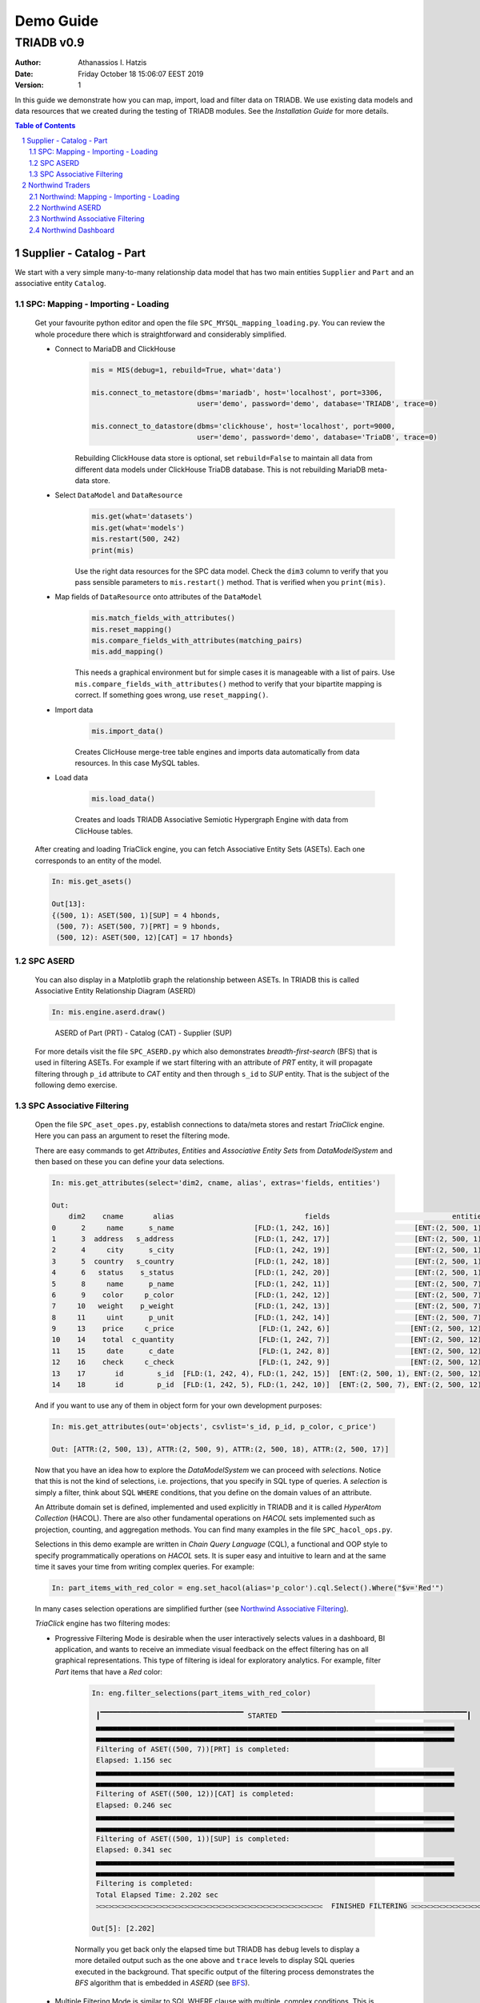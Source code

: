 .. _demo-guide:

==================================
Demo Guide
==================================

----------------------------------
TRIADB v0.9
----------------------------------

:Author: Athanassios I. Hatzis
:date: Friday October 18 15:06:07 EEST 2019
:version: 1

In this guide we demonstrate how you can map, import, load and filter data on TRIADB. We use existing data models and data resources that we created during the testing of TRIADB modules. See the `Installation Guide` for more details.


.. contents:: Table of Contents
.. section-numbering::


Supplier - Catalog - Part
=========================

We start with a very simple many-to-many relationship data model that has two main entities ``Supplier`` and ``Part`` and an associative entity ``Catalog``.


SPC: Mapping - Importing - Loading
----------------------------------

    Get your favourite python editor and open the file ``SPC_MYSQL_mapping_loading.py``. You can review the whole procedure there which is straightforward and considerably simplified.

    * Connect to MariaDB and ClickHouse
        .. code-block:: python

            mis = MIS(debug=1, rebuild=True, what='data')

            mis.connect_to_metastore(dbms='mariadb', host='localhost', port=3306,
                                     user='demo', password='demo', database='TRIADB', trace=0)

            mis.connect_to_datastore(dbms='clickhouse', host='localhost', port=9000,
                                     user='demo', password='demo', database='TriaDB', trace=0)


        Rebuilding ClickHouse data store is optional, set ``rebuild=False`` to maintain all data from different data models under ClickHouse TriaDB database. This is not rebuilding MariaDB meta-data store.

    * Select ``DataModel`` and ``DataResource``
        .. code-block:: python

            mis.get(what='datasets')
            mis.get(what='models')
            mis.restart(500, 242)
            print(mis)

        Use the right data resources for the SPC data model. Check the ``dim3`` column to verify that you pass sensible parameters to ``mis.restart()`` method. That is verified when you ``print(mis)``.
    * Map fields of ``DataResource`` onto attributes of the ``DataModel``
        .. code-block:: python

            mis.match_fields_with_attributes()
            mis.reset_mapping()
            mis.compare_fields_with_attributes(matching_pairs)
            mis.add_mapping()

        This needs a graphical environment but for simple cases it is manageable with a list of pairs. Use ``mis.compare_fields_with_attributes()`` method to verify that your bipartite mapping is correct. If something goes wrong, use ``reset_mapping()``.
    * Import data
        .. code-block:: python

            mis.import_data()

        Creates ClicHouse merge-tree table engines and imports data automatically from data resources. In this case MySQL tables.

    * Load data

        .. code-block:: python

            mis.load_data()

        Creates and loads TRIADB Associative Semiotic Hypergraph Engine with data from ClicHouse tables.


    After creating and loading TriaClick engine, you can fetch Associative Entity Sets (ASETs). Each one corresponds to an entity of the model.

    .. code-block:: python

        In: mis.get_asets()

        Out[13]:
        {(500, 1): ASET(500, 1)[SUP] = 4 hbonds,
         (500, 7): ASET(500, 7)[PRT] = 9 hbonds,
         (500, 12): ASET(500, 12)[CAT] = 17 hbonds}

SPC ASERD
---------

    You can also display in a Matplotlib graph the relationship between ASETs. In TRIADB this is called Associative Entity Relationship Diagram (ASERD)

    .. code-block:: python

        In: mis.engine.aserd.draw()

    .. figure:: images/spc_aserd.png
        :height: 300px
        :width: 500 px
        :alt: ASERD of Part (PRT) - Catalog (CAT) - Supplier (SUP)

        ASERD of Part (PRT) - Catalog (CAT) - Supplier (SUP)

    .. _BFS:

    For more details visit the file ``SPC_ASERD.py`` which also demonstrates `breadth-first-search` (BFS) that is used in filtering ASETs. For example if we start filtering with an attribute of `PRT` entity, it will propagate filtering through ``p_id`` attribute to `CAT` entity and then through ``s_id`` to `SUP` entity. That is the subject of the following demo exercise.

SPC Associative Filtering
-------------------------

    Open the file ``SPC_aset_opes.py``, establish connections to data/meta stores and restart `TriaClick` engine. Here you can pass an argument to reset the filtering mode.

    There are easy commands to get `Attributes`, `Entities` and `Associative Entity Sets` from `DataModelSystem` and then based on these you can define your data selections.


    .. code-block:: python

        In: mis.get_attributes(select='dim2, cname, alias', extras='fields, entities')

        Out:
            dim2    cname       alias                               fields                             entities
        0      2     name      s_name                   [FLD:(1, 242, 16)]                    [ENT:(2, 500, 1)]
        1      3  address   s_address                   [FLD:(1, 242, 17)]                    [ENT:(2, 500, 1)]
        2      4     city      s_city                   [FLD:(1, 242, 19)]                    [ENT:(2, 500, 1)]
        3      5  country   s_country                   [FLD:(1, 242, 18)]                    [ENT:(2, 500, 1)]
        4      6   status    s_status                   [FLD:(1, 242, 20)]                    [ENT:(2, 500, 1)]
        5      8     name      p_name                   [FLD:(1, 242, 11)]                    [ENT:(2, 500, 7)]
        6      9    color     p_color                   [FLD:(1, 242, 12)]                    [ENT:(2, 500, 7)]
        7     10   weight    p_weight                   [FLD:(1, 242, 13)]                    [ENT:(2, 500, 7)]
        8     11     uint      p_unit                   [FLD:(1, 242, 14)]                    [ENT:(2, 500, 7)]
        9     13    price     c_price                    [FLD:(1, 242, 6)]                   [ENT:(2, 500, 12)]
        10    14    total  c_quantity                    [FLD:(1, 242, 7)]                   [ENT:(2, 500, 12)]
        11    15     date      c_date                    [FLD:(1, 242, 8)]                   [ENT:(2, 500, 12)]
        12    16    check     c_check                    [FLD:(1, 242, 9)]                   [ENT:(2, 500, 12)]
        13    17       id        s_id  [FLD:(1, 242, 4), FLD:(1, 242, 15)]  [ENT:(2, 500, 1), ENT:(2, 500, 12)]
        14    18       id        p_id  [FLD:(1, 242, 5), FLD:(1, 242, 10)]  [ENT:(2, 500, 7), ENT:(2, 500, 12)]

    And if you want to use any of them in object form for your own development purposes:

    .. code-block:: python

        In: mis.get_attributes(out='objects', csvlist='s_id, p_id, p_color, c_price')

        Out: [ATTR:(2, 500, 13), ATTR:(2, 500, 9), ATTR:(2, 500, 18), ATTR:(2, 500, 17)]

    Now that you have an idea how to explore the `DataModelSystem` we can proceed with `selections`. Notice that this is not the kind of selections, i.e. projections, that you specify in SQL type of queries. A `selection` is simply a filter, think about SQL ``WHERE`` conditions, that you define on the domain values of an attribute.

    An Attribute domain set is defined, implemented and used explicitly in TRIADB and it is called `HyperAtom Collection` (HACOL). There are also other fundamental operations on `HACOL` sets implemented such as projection, counting, and aggregation methods. You can find many examples in the file ``SPC_hacol_ops.py``.

    .. _`SPC associative filtering example`:

    Selections in this demo example are written in *Chain Query Language* (CQL), a functional and OOP style to specify programmatically operations on `HACOL` sets. It is super easy and intuitive to learn and at the same time it saves your time from writing complex queries. For example:

    .. code-block:: python

        In: part_items_with_red_color = eng.set_hacol(alias='p_color').cql.Select().Where("$v='Red'")

    In many cases selection operations are simplified further (see `Northwind Associative Filtering`_).

    `TriaClick` engine has two filtering modes:

    * Progressive Filtering Mode is desirable when the user interactively selects values in a dashboard, BI application, and wants to receive an immediate visual feedback on the effect filtering has on all graphical representations. This type of filtering is ideal for exploratory analytics. For example, filter `Part` items that have a `Red` color:

        .. code-block:: python

           In: eng.filter_selections(part_items_with_red_color)

            ┃▔▔▔▔▔▔▔▔▔▔▔▔▔▔▔▔▔▔▔▔▔▔▔▔▔▔▔▔▔▔▔▔▔▔ STARTED ▔▔▔▔▔▔▔▔▔▔▔▔▔▔▔▔▔▔▔▔▔▔▔▔▔▔▔▔▔▔▔▔▔▔▔▔▔▔▔▔▔▔▔▔┃
            ▄▄▄▄▄▄▄▄▄▄▄▄▄▄▄▄▄▄▄▄▄▄▄▄▄▄▄▄▄▄▄▄▄▄▄▄▄▄▄▄▄▄▄▄▄▄▄▄▄▄▄▄▄▄▄▄▄▄▄▄▄▄▄▄▄▄▄▄▄▄▄▄▄▄▄▄▄▄▄▄▄▄▄▄▄
            ▄▄▄▄▄▄▄▄▄▄▄▄▄▄▄▄▄▄▄▄▄▄▄▄▄▄▄▄▄▄▄▄▄▄▄▄▄▄▄▄▄▄▄▄▄▄▄▄▄▄▄▄▄▄▄▄▄▄▄▄▄▄▄▄▄▄▄▄▄▄▄▄▄▄▄▄▄▄▄▄▄▄▄▄▄
            Filtering of ASET((500, 7))[PRT] is completed:
            Elapsed: 1.156 sec
            ▄▄▄▄▄▄▄▄▄▄▄▄▄▄▄▄▄▄▄▄▄▄▄▄▄▄▄▄▄▄▄▄▄▄▄▄▄▄▄▄▄▄▄▄▄▄▄▄▄▄▄▄▄▄▄▄▄▄▄▄▄▄▄▄▄▄▄▄▄▄▄▄▄▄▄▄▄▄▄▄▄▄▄▄▄
            ▄▄▄▄▄▄▄▄▄▄▄▄▄▄▄▄▄▄▄▄▄▄▄▄▄▄▄▄▄▄▄▄▄▄▄▄▄▄▄▄▄▄▄▄▄▄▄▄▄▄▄▄▄▄▄▄▄▄▄▄▄▄▄▄▄▄▄▄▄▄▄▄▄▄▄▄▄▄▄▄▄▄▄▄▄
            Filtering of ASET((500, 12))[CAT] is completed:
            Elapsed: 0.246 sec
            ▄▄▄▄▄▄▄▄▄▄▄▄▄▄▄▄▄▄▄▄▄▄▄▄▄▄▄▄▄▄▄▄▄▄▄▄▄▄▄▄▄▄▄▄▄▄▄▄▄▄▄▄▄▄▄▄▄▄▄▄▄▄▄▄▄▄▄▄▄▄▄▄▄▄▄▄▄▄▄▄▄▄▄▄▄
            ▄▄▄▄▄▄▄▄▄▄▄▄▄▄▄▄▄▄▄▄▄▄▄▄▄▄▄▄▄▄▄▄▄▄▄▄▄▄▄▄▄▄▄▄▄▄▄▄▄▄▄▄▄▄▄▄▄▄▄▄▄▄▄▄▄▄▄▄▄▄▄▄▄▄▄▄▄▄▄▄▄▄▄▄▄
            Filtering of ASET((500, 1))[SUP] is completed:
            Elapsed: 0.341 sec
            ▄▄▄▄▄▄▄▄▄▄▄▄▄▄▄▄▄▄▄▄▄▄▄▄▄▄▄▄▄▄▄▄▄▄▄▄▄▄▄▄▄▄▄▄▄▄▄▄▄▄▄▄▄▄▄▄▄▄▄▄▄▄▄▄▄▄▄▄▄▄▄▄▄▄▄▄▄▄▄▄▄▄▄▄▄
            ▄▄▄▄▄▄▄▄▄▄▄▄▄▄▄▄▄▄▄▄▄▄▄▄▄▄▄▄▄▄▄▄▄▄▄▄▄▄▄▄▄▄▄▄▄▄▄▄▄▄▄▄▄▄▄▄▄▄▄▄▄▄▄▄▄▄▄▄▄▄▄▄▄▄▄▄▄▄▄▄▄▄▄▄▄
            Filtering is completed:
            Total Elapsed Time: 2.202 sec
            ⫗⫗⫗⫗⫗⫗⫗⫗⫗⫗⫗⫗⫗⫗⫗⫗⫗⫗⫗⫗⫗⫗⫗⫗⫗⫗⫗⫗⫗⫗⫗⫗⫗⫗⫗⫗  FINISHED FILTERING ⫗⫗⫗⫗⫗⫗⫗⫗⫗⫗⫗⫗⫗⫗⫗⫗⫗⫗⫗⫗⫗⫗⫗⫗⫗⫗⫗⫗⫗⫗⫗⫗⫗⫗⫗⫗⫗⫗

           Out[5]: [2.202]

        Normally you get back only the elapsed time but TRIADB has ``debug`` levels to display a more detailed output such as the one above and ``trace`` levels to display SQL queries executed in the background. That specific output of the filtering process demonstrates the `BFS` algorithm that is embedded in `ASERD` (see BFS_).

    * Multiple Filtering Mode is similar to SQL WHERE clause with multiple, complex conditions. This is useful when we know exactly what to expect as a result. In that case we don't need to apply filters one by one in a successive order. This is done by specifying the ``mode`` parameter. Notice also that in the current version of TRIADB, associative filtering in `multiple mode` works only with selections based on the same ASET (that is why you get warnings). Try the following instead:

    .. code-block:: python

        eng.restart()
        eng.filter_selections([
            eng.set_hacol(alias='c_price').cql.Select().Where('$v<20'),
            eng.set_hacol(alias='c_quantity').cql.Select().Where('$v=200'),
            eng.set_hacol(alias='c_check').cql.Select().Where('$v=0')
            ], mode='multiple')

    Finally we can inspect the effect of filtering on HACOLs of any ASET

    .. code-block:: python

        mis.dms.switch(500, 12)
        for alias in [attr.alias for attr in mis.dms.get_attributes(out='objects')]:
            print(mis.get_items(alias=alias, highlight=False, excluded=False), '\n')

           c_price  FREQ  S  P
        0    15.30     1  1  1
        1     7.95     1  1  1

           c_quantity  FREQ  S  P
        0         200     2  1  1

               c_date  FREQ  S  P
        0  2014-03-03     2  0  1

           c_check  FREQ  S  P
        0        0     2  1  1

           s_id  FREQ  S  P
        0  1082     1  0  1
        1  1081     1  0  1

           p_id  FREQ  S  P
        0   998     1  0  1
        1   993     1  0  1

    We asked TRIADB-TriaClick engine to return only those values in every HACOL of Catalog ASET that are correlated, i.e. those that exist in `Possible` (P) state. Those items selected have also active the `Selected` (S) state. For all items their frequency is also displayed. This number reveals the number of associations, think about relational tuples (rows) where the element is present.

    That can be seen clearly in the following representation of associations in the form of tuples

    .. code-block:: python

        In: mis.get_tuples(13, 14, 15, 16, 17, 18, aset_dim2=12, hb2=True, hb1=True)

        Out:
           c_price  c_quantity      c_date  c_check  s_id  p_id  hb2  hb1
        0    15.30         200  2014-03-03        0  1081   993   12    2
        1     7.95         200  2014-03-03        0  1082   998   12   11


Northwind Traders
=================

This second demo uses the classic example of Northwind Traders relational database.

    .. figure:: images/northwind_msaccess_schema.png
        :height: 600px
        :width: 800 px
        :alt: Northwind Entity-Relationship Schema

        Northwind Entity-Relationship Schema

The data model is already built during the rebuild-population procudure (see Installation Guide). Run this demo on Jupyter Lab.

    .. code-block:: bash

        cd test_cases/Northwind/Notebooks/
        jupyter lab

If this is the first time you run Jupyter lab it will ask you to build ``plotly-extension``. This step is required to view the embedded `dash` barcharts.


Northwind: Mapping - Importing - Loading
-----------------------------------------

From `JupyerLab` environment open the file ``Northwind Mapping Importing Loading.ipynb``. Start executing the cells of the same mapping-importing-loading procedure that we have already analysed in the previous example. Only this time when you run for example the command:

    .. code-block:: bash

        mis.engine.compare_fields_with_attributes([
             (260, 84),
             (261, 28),
             (262, 82),
             (263, 83),
             (264, 29),
             (265, 30),
             (266, 31),
             (267, 32),
             (268, 33),
             (269, 34),], graph=True)

    You will get a bipartite graph to visualize how fields are mapped onto attributes.

    .. figure:: images/bipartite_mapping_product_fields_attributes.png
        :height: 400px
        :width: 300 px
        :alt: Mapping fields from a data resource onto attributes of a data model

        Mapping fields from a data resource onto attributes of a data model



Northwind ASERD
---------------
When you finish loading data on TriaClick engine from the imported data resources you can fetch `ASETs`. Each one corresponds to an entity of the model. Notice that this is not necessary the case we could have created a different data model with less ASETs, this is done here for comparison purposes.

    .. code-block:: python

        In: mis.get_asets()

        {   (100, 1): ASET(100, 1)[Sup] = 29 hbonds,
            (100, 13): ASET(100, 13)[Cat] = 8 hbonds,
            (100, 16): ASET(100, 16)[Pro] = 77 hbonds,
            (100, 24): ASET(100, 24)[Odet] = 2155 hbonds,
            (100, 28): ASET(100, 28)[Ord] = 830 hbonds,
            (100, 39): ASET(100, 39)[Emp] = 9 hbonds,
            (100, 57): ASET(100, 57)[Cust] = 91 hbonds,
            (100, 68): ASET(100, 68)[Ship] = 3 hbonds
        }

    and here is the ASERD of Northwind use case

    .. code-block:: python

        eng.aserd.draw(graph_width=14, graph_height=10)


    .. figure:: images/northwind_aserd.png
        :height: 600px
        :width: 800 px
        :alt: Northwind Associative Entity Relationship Diagram (ASERD)

        Northwind Associative Entity Relationship Diagram (ASERD)

You may visit ``Northwind_ASERD.py`` file for more details.


Northwind Associative Filtering
-------------------------------
Now you can open ``Northwind Scenario 1.ipynb`` notebook to continue testing associative filtering. Here we can try higher level ``select()`` method, which simplifies `SPC associative filtering example`_:

    .. code-block:: python

        In: mis.select("$v='Sales Representative'", alias='e_title')

        Out:
        ┃▔▔▔▔▔▔▔▔▔▔▔▔▔▔▔▔▔▔▔▔▔▔▔▔▔▔▔▔▔▔▔▔▔▔ STARTED ▔▔▔▔▔▔▔▔▔▔▔▔▔▔▔▔▔▔▔▔▔▔▔▔▔▔▔▔▔▔▔▔▔▔▔▔▔▔▔▔▔▔▔▔┃
        ▄▄▄▄▄▄▄▄▄▄▄▄▄▄▄▄▄▄▄▄▄▄▄▄▄▄▄▄▄▄▄▄▄▄▄▄▄▄▄▄▄▄▄▄▄▄▄▄▄▄▄▄▄▄▄▄▄▄▄▄▄▄▄▄▄▄▄▄▄▄▄▄▄▄▄▄▄▄▄▄▄▄▄▄▄
        ▄▄▄▄▄▄▄▄▄▄▄▄▄▄▄▄▄▄▄▄▄▄▄▄▄▄▄▄▄▄▄▄▄▄▄▄▄▄▄▄▄▄▄▄▄▄▄▄▄▄▄▄▄▄▄▄▄▄▄▄▄▄▄▄▄▄▄▄▄▄▄▄▄▄▄▄▄▄▄▄▄▄▄▄▄
        Filtering of ASET((100, 39))[Emp] is completed:
        Elapsed: 1.679 sec
        ▄▄▄▄▄▄▄▄▄▄▄▄▄▄▄▄▄▄▄▄▄▄▄▄▄▄▄▄▄▄▄▄▄▄▄▄▄▄▄▄▄▄▄▄▄▄▄▄▄▄▄▄▄▄▄▄▄▄▄▄▄▄▄▄▄▄▄▄▄▄▄▄▄▄▄▄▄▄▄▄▄▄▄▄▄
        ▄▄▄▄▄▄▄▄▄▄▄▄▄▄▄▄▄▄▄▄▄▄▄▄▄▄▄▄▄▄▄▄▄▄▄▄▄▄▄▄▄▄▄▄▄▄▄▄▄▄▄▄▄▄▄▄▄▄▄▄▄▄▄▄▄▄▄▄▄▄▄▄▄▄▄▄▄▄▄▄▄▄▄▄▄
        Filtering of ASET((100, 28))[Ord] is completed:
        Elapsed: 0.656 sec
        ▄▄▄▄▄▄▄▄▄▄▄▄▄▄▄▄▄▄▄▄▄▄▄▄▄▄▄▄▄▄▄▄▄▄▄▄▄▄▄▄▄▄▄▄▄▄▄▄▄▄▄▄▄▄▄▄▄▄▄▄▄▄▄▄▄▄▄▄▄▄▄▄▄▄▄▄▄▄▄▄▄▄▄▄▄
        ▄▄▄▄▄▄▄▄▄▄▄▄▄▄▄▄▄▄▄▄▄▄▄▄▄▄▄▄▄▄▄▄▄▄▄▄▄▄▄▄▄▄▄▄▄▄▄▄▄▄▄▄▄▄▄▄▄▄▄▄▄▄▄▄▄▄▄▄▄▄▄▄▄▄▄▄▄▄▄▄▄▄▄▄▄
        Filtering of ASET((100, 24))[Odet] is completed:
        Elapsed: 0.467 sec
        ▄▄▄▄▄▄▄▄▄▄▄▄▄▄▄▄▄▄▄▄▄▄▄▄▄▄▄▄▄▄▄▄▄▄▄▄▄▄▄▄▄▄▄▄▄▄▄▄▄▄▄▄▄▄▄▄▄▄▄▄▄▄▄▄▄▄▄▄▄▄▄▄▄▄▄▄▄▄▄▄▄▄▄▄▄
        ▄▄▄▄▄▄▄▄▄▄▄▄▄▄▄▄▄▄▄▄▄▄▄▄▄▄▄▄▄▄▄▄▄▄▄▄▄▄▄▄▄▄▄▄▄▄▄▄▄▄▄▄▄▄▄▄▄▄▄▄▄▄▄▄▄▄▄▄▄▄▄▄▄▄▄▄▄▄▄▄▄▄▄▄▄
        Filtering of ASET((100, 68))[Ship] is completed:
        Elapsed: 0.435 sec
        ▄▄▄▄▄▄▄▄▄▄▄▄▄▄▄▄▄▄▄▄▄▄▄▄▄▄▄▄▄▄▄▄▄▄▄▄▄▄▄▄▄▄▄▄▄▄▄▄▄▄▄▄▄▄▄▄▄▄▄▄▄▄▄▄▄▄▄▄▄▄▄▄▄▄▄▄▄▄▄▄▄▄▄▄▄
        ▄▄▄▄▄▄▄▄▄▄▄▄▄▄▄▄▄▄▄▄▄▄▄▄▄▄▄▄▄▄▄▄▄▄▄▄▄▄▄▄▄▄▄▄▄▄▄▄▄▄▄▄▄▄▄▄▄▄▄▄▄▄▄▄▄▄▄▄▄▄▄▄▄▄▄▄▄▄▄▄▄▄▄▄▄
        Filtering of ASET((100, 57))[Cust] is completed:
        Elapsed: 0.476 sec
        ▄▄▄▄▄▄▄▄▄▄▄▄▄▄▄▄▄▄▄▄▄▄▄▄▄▄▄▄▄▄▄▄▄▄▄▄▄▄▄▄▄▄▄▄▄▄▄▄▄▄▄▄▄▄▄▄▄▄▄▄▄▄▄▄▄▄▄▄▄▄▄▄▄▄▄▄▄▄▄▄▄▄▄▄▄
        ▄▄▄▄▄▄▄▄▄▄▄▄▄▄▄▄▄▄▄▄▄▄▄▄▄▄▄▄▄▄▄▄▄▄▄▄▄▄▄▄▄▄▄▄▄▄▄▄▄▄▄▄▄▄▄▄▄▄▄▄▄▄▄▄▄▄▄▄▄▄▄▄▄▄▄▄▄▄▄▄▄▄▄▄▄
        Filtering of ASET((100, 16))[Pro] is completed:
        Elapsed: 0.48 sec
        ▄▄▄▄▄▄▄▄▄▄▄▄▄▄▄▄▄▄▄▄▄▄▄▄▄▄▄▄▄▄▄▄▄▄▄▄▄▄▄▄▄▄▄▄▄▄▄▄▄▄▄▄▄▄▄▄▄▄▄▄▄▄▄▄▄▄▄▄▄▄▄▄▄▄▄▄▄▄▄▄▄▄▄▄▄
        ▄▄▄▄▄▄▄▄▄▄▄▄▄▄▄▄▄▄▄▄▄▄▄▄▄▄▄▄▄▄▄▄▄▄▄▄▄▄▄▄▄▄▄▄▄▄▄▄▄▄▄▄▄▄▄▄▄▄▄▄▄▄▄▄▄▄▄▄▄▄▄▄▄▄▄▄▄▄▄▄▄▄▄▄▄
        Filtering of ASET((100, 1))[Sup] is completed:
        Elapsed: 0.63 sec
        ▄▄▄▄▄▄▄▄▄▄▄▄▄▄▄▄▄▄▄▄▄▄▄▄▄▄▄▄▄▄▄▄▄▄▄▄▄▄▄▄▄▄▄▄▄▄▄▄▄▄▄▄▄▄▄▄▄▄▄▄▄▄▄▄▄▄▄▄▄▄▄▄▄▄▄▄▄▄▄▄▄▄▄▄▄
        ▄▄▄▄▄▄▄▄▄▄▄▄▄▄▄▄▄▄▄▄▄▄▄▄▄▄▄▄▄▄▄▄▄▄▄▄▄▄▄▄▄▄▄▄▄▄▄▄▄▄▄▄▄▄▄▄▄▄▄▄▄▄▄▄▄▄▄▄▄▄▄▄▄▄▄▄▄▄▄▄▄▄▄▄▄
        Filtering of ASET((100, 13))[Cat] is completed:
        Elapsed: 1.227 sec
        ▄▄▄▄▄▄▄▄▄▄▄▄▄▄▄▄▄▄▄▄▄▄▄▄▄▄▄▄▄▄▄▄▄▄▄▄▄▄▄▄▄▄▄▄▄▄▄▄▄▄▄▄▄▄▄▄▄▄▄▄▄▄▄▄▄▄▄▄▄▄▄▄▄▄▄▄▄▄▄▄▄▄▄▄▄
        ▄▄▄▄▄▄▄▄▄▄▄▄▄▄▄▄▄▄▄▄▄▄▄▄▄▄▄▄▄▄▄▄▄▄▄▄▄▄▄▄▄▄▄▄▄▄▄▄▄▄▄▄▄▄▄▄▄▄▄▄▄▄▄▄▄▄▄▄▄▄▄▄▄▄▄▄▄▄▄▄▄▄▄▄▄
        Filtering is completed:
        Total Elapsed Time: 7.47 sec

With a single command we achieve both selection and filtering on the background. The filtering order of ASETs is following BFS search on the ASERD.

    .. code-block:: python


        In: for head, tail, edge in eng.aserd.get_bfs_edges(39):
                print(f'From: {mis.set_dms(head[1]).alias} ---{eng.set_hacol(edge[1]).alias}---> '
                      f'To: {mis.set_dms(tail[1]).alias}')

        Out:
        From: Emp ---e_id---> To: Ord
        From: Ord ---o_id---> To: Odet
        From: Ord ---sh_id---> To: Ship
        From: Ord ---c_id---> To: Cust
        From: Odet ---p_id---> To: Pro
        From: Pro ---s_id---> To: Sup
        From: Pro ---cat_id---> To: Cat

Progressive filtering continues by selecting category of products and shipped year.

    .. code-block:: python

        In: mis.select("$v='Dairy Products'", alias='cat_name')
        In: mis.select('toYear($v)=1996', dim2=31)

Items of these hypercollections with their values and states can be rendered on Jupyter notebook with a graphical layout.

    .. code-block:: python

        df1 = mis.get_items(dim2=14, caption='Product Category')
        df2 = mis.get_items(dim2=40, caption='Employee Last Name')
        df3 = mis.get_items(dim2=42, caption='Employee Title')
        df4 = mis.get_items(dim2=65, limit=None, caption='Customer Country')

        display_dataframes(df1, df2, df3, df4)


    .. figure:: images/get_items_anim.gif
        :alt: Northwind Associative Entity Relationship Diagram (ASERD)

        Animated sequence of associative filtering on HACOL items

Now we can complete our first use case scenario in analytics which can be expressed in natural language as:

* **Fetch top ten subptotal by order for dairy products in the year 1996 for sales representatives**

    .. code-block:: python

        In: subtotals_by_order = mis.get_tuples(74, 73, 25, 26, 27, aset_dim2=24,
                                   projection='concat(\':\', toString(any(o_id))) AS order_id, '
                                              'round(sum(odet_price*odet_quantity*(1-odet_discount)), 1) AS subtotal, '
                                              'count(p_id) AS total_items',
                                   group_by='o_id', order_by='subtotal DESC', limit=10,
                                   pandas_columns='OrderID, SubTotal, TotalItems')
            subtotals_by_order

        Out:

                OrderID	    SubTotal    TotalItems
        0 	:11017 	    6050.0 	    1
        1 	:11030 	    4125.0 	    1
        2 	:10895 	    3400.0 	    1
        3 	:11012 	    2388.3 	    2
        4 	:10847 	    2170.0 	    2
        5 	:10941 	    2152.5 	    2
        6 	:10892 	    2090.0 	    1
        7 	:10836 	    2040.0 	    1
        8 	:10938 	    1813.9 	    2
        9 	:10894 	    1710.0 	    1


And by using ``plotly`` library we can render the result and embed a beautiful barchart in the notebook

    .. code-block:: python

        fig1 = px.bar(subtotals_by_order, x="OrderID", y="SubTotal", title='SubTotals by Order for Dairy Products')
        fig1.show()

    .. figure:: images/subtotal_by_order_dairy_products.png
        :height: 400px
        :width: 800 px
        :alt: Northwind Top Ten SubTotals by Order for Dairy Products

        Northwind Top Ten SubTotals by Order for Dairy Products


Northwind Dashboard
-------------------
In the last part of our demo you will see an example of a dashboard web application built with TriaClick and `Dash <https://dash.plot.ly/>`__ . It uses associative selections to interact with the various graphical elements. Open a shell and enter the following commands

    .. code-block:: bash

        cd test_cases/Northwind/Apps/
        python Northwind_Scenario1_dashboard.py pico

Hopefully that will start Flask web server to run our web application on http://127.0.0.1:8999/. Now open the link in a web browser. If we are already in a filtered state, it is automatically recognized and the web browser renders accordingly all the graphical elements.

    .. figure:: images/northwind_dashboard_application.png
        :height: 600px
        :width: 1024 px
        :alt: Northwind Top Ten SubTotals by Order for Dairy Products

        Northwind Top Ten SubTotals by Order for Dairy Products

There is a `RESET FILTERING` button, press it to restart TriaClick engine in unfiltered state.
    * From `Product Category` select Grains/Cereals
        That category is highlighted in green to indicate that it has been selected. You can also verify that with it's `Select State` that is 1. Upon selection, the other categories take up the grey color to indicate that are excluded, i.e. their `Possible State` is 0. This is also the state of two countries `Poland` and `Norway` in the `Customer Country` attribute list. This piece of visual information gives the end user a basic insight, Northwind company doesn't have any sales of Grains/Cereals in Poland and Norway.
    * From `Employee Title` select `Sales Representative`
        Notice that this selection filtered out those employees that do not belong in that category and the graph was updated accordingly with the new values of `Subtotals by Product` table.
    * Click on the Shipped Year drop down list and select `1994`
        In the year 1994 eight countries only had customers that bought Grains/Cereals from Northwind. The barchart of the dashboard shows that the top selling product with ID=57 was `Ravioli Angelo` but it is in the fourth place in the list of our products ordered by `Stock`.

That concludes our demo guide, there is also a screen capture demo of the Northwind dashboard that you can watch here.





